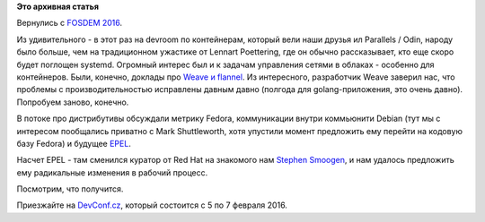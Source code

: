 .. title: FOSDEM 2016
.. slug: fosdem-2016
.. date: 2016-02-03 18:11:16
.. tags:
.. category:
.. link:
.. description:
.. type: text
.. author: Peter Lemenkov

**Это архивная статья**


Вернулись с `FOSDEM 2016 <https://fosdem.org/2016/>`__.

Из удивительного - в этот раз на devroom по контейнерам, который вели
наши друзья ил Parallels / Odin, народу было больше, чем на традиционном
ужастике от Lennart Poettering, где он обычно рассказывает, кто еще
скоро будет поглощен systemd. Огромный интерес был и к задачам
управления сетями в облаках - особенно для контейнеров. Были, конечно,
доклады про `Weave и flannel </content/weave-и-flannel>`__. Из
интересного, разработчик Weave заверил нас, что проблемы с
производительностью исправлены давным давно (полгода для
golang-приложения, это очень давно). Попробуем заново, конечно.

В потоке про дистрибутивы обсуждали метрику Fedora, коммуникации внутри
коммьюнити Debian (тут мы с интересом пообщались приватно с Mark
Shuttleworth, хотя упустили момент предложить ему перейти на кодовую
базу Fedora) и будущее `EPEL <https://fedoraproject.org/wiki/EPEL>`__.

Насчет EPEL - там сменился куратор от Red Hat на знакомого нам `Stephen
Smoogen <https://fedoraproject.org/wiki/StephenSmoogen>`__, и нам
удалось предложить ему радикальные изменения в рабочий процесс.

Посмотрим, что получится.

|image0|
Приезжайте на `DevConf.cz <http://devconf.cz/>`__, который состоится с 5
по 7 февраля 2016.


.. |image0| image:: https://d2jhuj1whasmze.cloudfront.net/photos/normal/gjEQO.jpg
   :target: http://ow.ly/i/gjEQO
